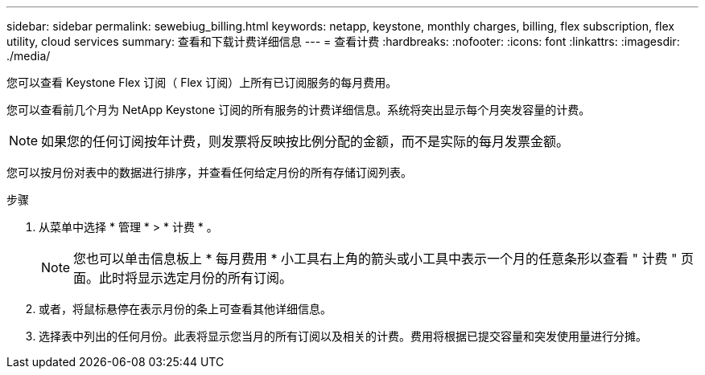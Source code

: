 ---
sidebar: sidebar 
permalink: sewebiug_billing.html 
keywords: netapp, keystone, monthly charges, billing, flex subscription, flex utility, cloud services 
summary: 查看和下载计费详细信息 
---
= 查看计费
:hardbreaks:
:nofooter: 
:icons: font
:linkattrs: 
:imagesdir: ./media/


[role="lead"]
您可以查看 Keystone Flex 订阅（ Flex 订阅）上所有已订阅服务的每月费用。

您可以查看前几个月为 NetApp Keystone 订阅的所有服务的计费详细信息。系统将突出显示每个月突发容量的计费。


NOTE: 如果您的任何订阅按年计费，则发票将反映按比例分配的金额，而不是实际的每月发票金额。

您可以按月份对表中的数据进行排序，并查看任何给定月份的所有存储订阅列表。

.步骤
. 从菜单中选择 * 管理 * > * 计费 * 。
+

NOTE: 您也可以单击信息板上 * 每月费用 * 小工具右上角的箭头或小工具中表示一个月的任意条形以查看 " 计费 " 页面。此时将显示选定月份的所有订阅。

. 或者，将鼠标悬停在表示月份的条上可查看其他详细信息。
. 选择表中列出的任何月份。此表将显示您当月的所有订阅以及相关的计费。费用将根据已提交容量和突发使用量进行分摊。

